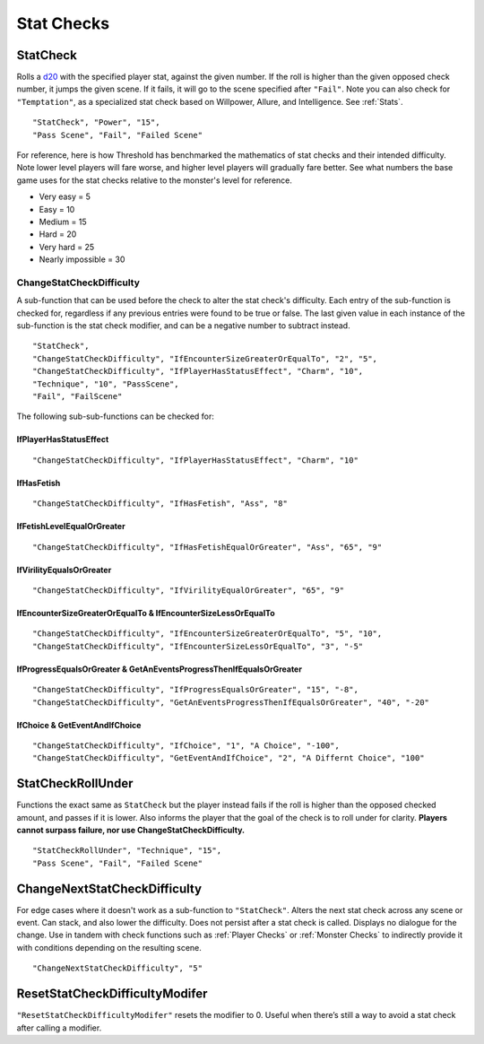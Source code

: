 **Stat Checks**
================

**StatCheck**
--------------
Rolls a `d20 <https://en.wikipedia.org/wiki/D20_System>`_ with the specified player stat, against the given number. If the roll is higher than the given opposed check number, it jumps the given scene.
If it fails, it will go to the scene specified after ``"Fail"``. Note you can also check for ``"Temptation"``, as a specialized stat check
based on Willpower, Allure, and Intelligence. See :ref:`Stats`.

::

  "StatCheck", "Power", "15",
  "Pass Scene", "Fail", "Failed Scene"

.. tabs::

   .. tab:: Formula

      ::

        D20 + Stat*0.15 + LuckDie + Defend - 2

      Using Defend gives a bonus depending on how many times the player used it in a row:
      ``+5`` the first time, ``+3`` the second time, and ``+1`` the third and subsequent times.
      It is recovered for every turn gone without using Defend. ``LuckDie`` is a die roll with a floor minimum of ``+1`` to a ceiling of their Luck times ``0.1``.

   .. tab:: Temptation Formula

      **Note**: The combined values of Willpower, Allure, and Intelligence in the below formula has a combined ceiling cap of 15.

      ::

        D20 + Willpower*0.1 + Allure*0.1 + Intelligence*0.1 + LuckDie + Defend - 2

      Using Defend gives a bonus depending on how many times the player used it in a row:
      ``+5`` the first time, ``+3`` the second time, and ``+1`` the third and subsequent times.
      It is recovered for every turn gone without using Defend. ``LuckDie`` is a die roll with a floor minimum of ``+1`` to a ceiling of their Luck times ``0.1``.

   .. tab:: Surpass Failure Formula

      Players can surpass failure at the cost of their energy based on the following formula. It will always cost a minimum of 10 energy.
      Note that ``statToCheck`` is the player stat times ``0.15``, or for Temptation checks, Willpower, Allure, and Intelligence times ``0.1``.

      ::

        (opposedCheck / 5)*20 - (statToCheck*0.75)*5 - 10

For reference, here is how Threshold has benchmarked the mathematics of stat checks and their intended difficulty.
Note lower level players will fare worse, and higher level players will gradually fare better. See what numbers the base game uses for the stat checks
relative to the monster's level for reference.

* Very easy = 5
* Easy = 10
* Medium = 15
* Hard = 20
* Very hard = 25
* Nearly impossible = 30



**ChangeStatCheckDifficulty**
""""""""""""""""""""""""""""""
A sub-function that can be used before the check to alter the stat check's difficulty. Each entry of the sub-function is checked for, regardless if any previous
entries were found to be true or false.
The last given value in each instance of the sub-function is the stat check modifier, and can be a negative number to subtract instead.

::

  "StatCheck",
  "ChangeStatCheckDifficulty", "IfEncounterSizeGreaterOrEqualTo", "2", "5",
  "ChangeStatCheckDifficulty", "IfPlayerHasStatusEffect", "Charm", "10",
  "Technique", "10", "PassScene",
  "Fail", "FailScene"

The following sub-sub-functions can be checked for:

**IfPlayerHasStatusEffect**
~~~~~~~~~~~~~~~~~~~~~~~~~~~~

::

  "ChangeStatCheckDifficulty", "IfPlayerHasStatusEffect", "Charm", "10"

**IfHasFetish**
~~~~~~~~~~~~~~~~

::

  "ChangeStatCheckDifficulty", "IfHasFetish", "Ass", "8"

**IfFetishLevelEqualOrGreater**
~~~~~~~~~~~~~~~~~~~~~~~~~~~~~~~~

::

  "ChangeStatCheckDifficulty", "IfHasFetishEqualOrGreater", "Ass", "65", "9"

**IfVirilityEqualsOrGreater**
~~~~~~~~~~~~~~~~~~~~~~~~~~~~~~

::

  "ChangeStatCheckDifficulty", "IfVirilityEqualOrGreater", "65", "9"

**IfEncounterSizeGreaterOrEqualTo & IfEncounterSizeLessOrEqualTo**
~~~~~~~~~~~~~~~~~~~~~~~~~~~~~~~~~~~~~~~~~~~~~~~~~~~~~~~~~~~~~~~~~~~


::

  "ChangeStatCheckDifficulty", "IfEncounterSizeGreaterOrEqualTo", "5", "10",
  "ChangeStatCheckDifficulty", "IfEncounterSizeLessOrEqualTo", "3", "-5"

**IfProgressEqualsOrGreater & GetAnEventsProgressThenIfEqualsOrGreater**
~~~~~~~~~~~~~~~~~~~~~~~~~~~~~~~~~~~~~~~~~~~~~~~~~~~~~~~~~~~~~~~~~~~~~~~~~

::

  "ChangeStatCheckDifficulty", "IfProgressEqualsOrGreater", "15", "-8",
  "ChangeStatCheckDifficulty", "GetAnEventsProgressThenIfEqualsOrGreater", "40", "-20"

**IfChoice & GetEventAndIfChoice**
~~~~~~~~~~~~~~~~~~~~~~~~~~~~~~~~~~~

::

  "ChangeStatCheckDifficulty", "IfChoice", "1", "A Choice", "-100",
  "ChangeStatCheckDifficulty", "GetEventAndIfChoice", "2", "A Differnt Choice", "100"

**StatCheckRollUnder**
-----------------------
Functions the exact same as ``StatCheck`` but the player instead fails if the roll is higher than the opposed checked amount, and passes if it is lower.
Also informs the player that the goal of the check is to roll under for clarity. **Players cannot surpass failure, nor use ChangeStatCheckDifficulty.**

::

  "StatCheckRollUnder", "Technique", "15",
  "Pass Scene", "Fail", "Failed Scene"

**ChangeNextStatCheckDifficulty**
----------------------------------
For edge cases where it doesn't work as a sub-function to ``"StatCheck"``.
Alters the next stat check across any scene or event.
Can stack, and also lower the difficulty. Does not persist after a stat check is called. Displays no dialogue for the change.
Use in tandem with check functions such as :ref:`Player Checks` or :ref:`Monster Checks` to indirectly provide it with conditions depending on the resulting scene.

::

  "ChangeNextStatCheckDifficulty", "5"

**ResetStatCheckDifficultyModifer**
------------------------------------
``"ResetStatCheckDifficultyModifer"`` resets the modifier to 0. Useful when there’s still a way to avoid a stat check after calling a modifier.
